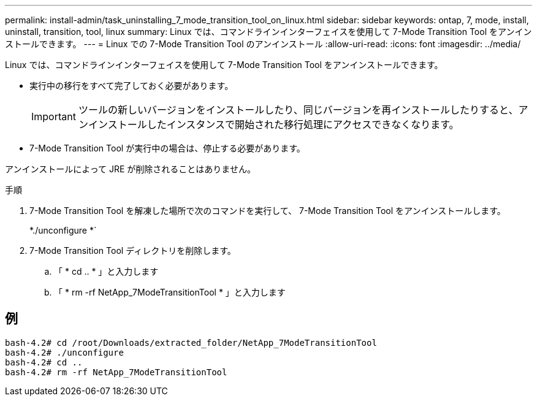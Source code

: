 ---
permalink: install-admin/task_uninstalling_7_mode_transition_tool_on_linux.html 
sidebar: sidebar 
keywords: ontap, 7, mode, install, uninstall, transition, tool, linux 
summary: Linux では、コマンドラインインターフェイスを使用して 7-Mode Transition Tool をアンインストールできます。 
---
= Linux での 7-Mode Transition Tool のアンインストール
:allow-uri-read: 
:icons: font
:imagesdir: ../media/


[role="lead"]
Linux では、コマンドラインインターフェイスを使用して 7-Mode Transition Tool をアンインストールできます。

* 実行中の移行をすべて完了しておく必要があります。
+

IMPORTANT: ツールの新しいバージョンをインストールしたり、同じバージョンを再インストールしたりすると、アンインストールしたインスタンスで開始された移行処理にアクセスできなくなります。

* 7-Mode Transition Tool が実行中の場合は、停止する必要があります。


アンインストールによって JRE が削除されることはありません。

.手順
. 7-Mode Transition Tool を解凍した場所で次のコマンドを実行して、 7-Mode Transition Tool をアンインストールします。
+
*./unconfigure *`

. 7-Mode Transition Tool ディレクトリを削除します。
+
.. 「 * cd .. * 」と入力します
.. 「 * rm -rf NetApp_7ModeTransitionTool * 」と入力します






== 例

[listing]
----

bash-4.2# cd /root/Downloads/extracted_folder/NetApp_7ModeTransitionTool
bash-4.2# ./unconfigure
bash-4.2# cd ..
bash-4.2# rm -rf NetApp_7ModeTransitionTool
----